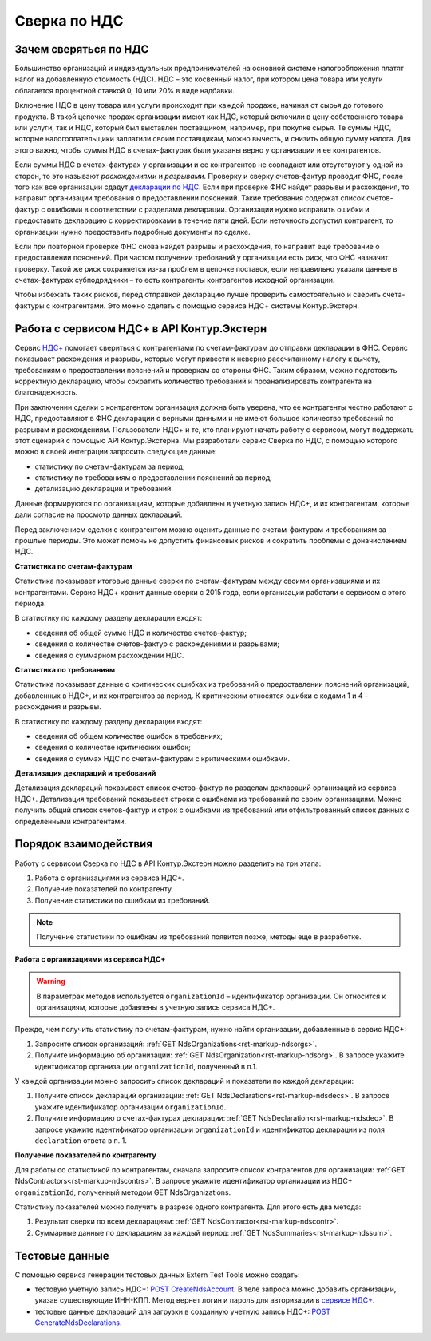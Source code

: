 .. _`декларации по НДС`: https://kontur.ru/extern/spravka/399-nds#header_399_3
.. _`НДС+`: https://kontur.ru/extern/sverka-nds
.. _`POST CreateNdsAccount`: https://developer.kontur.ru/doc/extern.test.tools/method?type=post&path=%2Ftest-tools%2Fv1%2Fcreate-nds-account
.. _`сервисе НДС+`: https://nds.kontur.ru/
.. _`POST GenerateNdsDeclarations`: https://developer.kontur.ru/doc/extern.test.tools/method?type=post&path=%2Ftest-tools%2Fv1%2Fgenerate-nds-declarations

Сверка по НДС
=============

Зачем сверяться по НДС
----------------------

Большинство организаций и индивидуальных предпринимателей на основной системе налогообложения платят налог на добавленную стоимость (НДС). НДС – это косвенный налог, при котором цена товара или услуги облагается процентной ставкой 0, 10 или 20% в виде надбавки. 

Включение НДС в цену товара или услуги происходит при каждой продаже, начиная от сырья до готового продукта. В такой цепочке продаж организации имеют как НДС, который включили в цену собственного товара или услуги, так и НДС, который был выставлен поставщиком, например, при покупке сырья. Те суммы НДС, которые налогоплательщики заплатили своим поставщикам, можно вычесть, и снизить общую сумму налога. Для этого важно, чтобы суммы НДС в счетах-фактурах были указаны верно у организации и ее контрагентов.

.. image:: /_static/nds.png
    :width: 900px

Если суммы НДС в счетах-фактурах у организации и ее контрагентов не совпадают или отсутствуют у одной из сторон, то это называют *расхождениями* и *разрывами*. Проверку и сверку счетов-фактур проводит ФНС, после того как все организации сдадут `декларации по НДС`_. Если при проверке ФНС найдет разрывы и расхождения, то направит организации требования о предоставлении пояснений. Такие требования содержат список счетов-фактур с ошибками в соответствии с разделами декларации. Организации нужно исправить ошибки и предоставить декларацию с корректировками в течение пяти дней. Если неточность допустил контрагент, то организации нужно предоставить подробные документы по сделке.

Если при повторной проверке ФНС снова найдет разрывы и расхождения, то направит еще требование о предоставлении пояснений. При частом получении требований у организации есть риск, что ФНС назначит проверку. Такой же риск сохраняется из-за проблем в цепочке поставок, если неправильно указали данные в счетах-фактурах субподрядчики – то есть контрагенты контрагентов исходной организации. 

Чтобы избежать таких рисков, перед отправкой декларацию лучше проверить самостоятельно и сверить счета-фактуры с контрагентами. Это можно сделать с помощью сервиса НДС+ системы Контур.Экстерн.

Работа с сервисом НДС+ в API Контур.Экстерн
-------------------------------------------

Сервис `НДС+`_ помогает свериться с контрагентами по счетам-фактурам до отправки декларации в ФНС. Сервис показывает расхождения и разрывы, которые могут привести к неверно рассчитанному налогу к вычету, требованиям о предоставлении пояснений и проверкам со стороны ФНС. Таким образом, можно подготовить корректную декларацию, чтобы сократить количество требований и проанализировать контрагента на благонадежность.

При заключении сделки с контрагентом организация должна быть уверена, что ее контрагенты честно работают с НДС, предоставляют в ФНС декларации с верными данными и не имеют большое количество требований по разрывам и расхождениям. Пользователи НДС+ и те, кто планируют начать работу с сервисом, могут поддержать этот сценарий с помощью API Контур.Экстерна. Мы разработали сервис Сверка по НДС, с помощью которого можно в своей интеграции запросить следующие данные: 

* статистику по счетам-фактурам за период;
* статистику по требованиям о предоставлении пояснений за период;
* детализацию деклараций и требований. 

Данные формируются по организациям, которые добавлены в учетную запись НДС+, и их контрагентам, которые дали согласие на просмотр данных деклараций. 

Перед заключением сделки с контрагентом можно оценить данные по счетам-фактурам и требованиям за прошлые периоды. Это может помочь не допустить финансовых рисков и сократить проблемы с доначислением НДС. 

**Статистика по счетам-фактурам**

Статистика показывает итоговые данные сверки по счетам-фактурам между своими организациями и их контрагентами. Сервис НДС+ хранит данные сверки с 2015 года, если организации работали с сервисом с этого периода.

В статистику по каждому разделу декларации входят:

* сведения об общей сумме НДС и количестве счетов-фактур;
* сведения о количестве счетов-фактур с расхождениями и разрывами;
* сведения о суммарном расхождении НДС. 

**Статистика по требованиям**

Статистика показывает данные о критических ошибках из требований о предоставлении пояснений организаций, добавленных в НДС+, и их контрагентов за период. К критическим относятся ошибки с кодами 1 и 4 - расхождения и разрывы.

В статистику по каждому разделу декларации входят:

* сведения об общем количестве ошибок в требовниях;
* сведения о количестве критических ошибок;
* сведения о суммах НДС по счетам-фактурам с критическими ошибками.

**Детализация деклараций и требований**

Детализация деклараций показывает список счетов-фактур по разделам деклараций организаций из сервиса НДС+. Детализация требований показывает строки с ошибками из требований по своим организациям. Можно получить общий список счетов-фактур и строк с ошибками из требований или отфильтрованный список данных с определенными контрагентами.

Порядок взаимодействия
-----------------------

Работу с сервисом Сверка по НДС в API Контур.Экстерн можно разделить на три этапа: 

1. Работа с организациями из сервиса НДС+.
2. Получение показателей по контрагенту.
3. Получение статистики по ошибкам из требований. 

.. note:: Получение статистики по ошибкам из требований появится позже, методы еще в разработке. 

**Работа с организациями из сервиса НДС+**

.. warning:: В параметрах методов используется ``organizationId`` – идентификатор организации. Он относится к организациям, которые добавлены в учетную запись сервиса НДС+.

Прежде, чем получить статистику по счетам-фактурам, нужно найти организации, добавленные в сервис НДС+:

1. Запросите список организаций: :ref:`GET NdsOrganizations<rst-markup-ndsorgs>`.
2. Получите информацию об организации: :ref:`GET NdsOrganization<rst-markup-ndsorg>`. В запросе укажите идентификатор организации ``organizationId``, полученный в п.1.

У каждой организации можно запросить список деклараций и показатели по каждой декларации:

1. Получите список деклараций организации: :ref:`GET NdsDeclarations<rst-markup-ndsdecs>`. В запросе укажите идентификатор организации ``organizationId``.
2. Получите информацию о счетах-фактурах декларации: :ref:`GET NdsDeclaration<rst-markup-ndsdec>`. В запросе укажите идентификатор организации ``organizationId`` и идентификатор декларации из поля ``declaration`` ответа в п. 1.

**Получение показателей по контрагенту**

Для работы со статистикой по контрагентам, сначала запросите список контрагентов для организации: :ref:`GET NdsContractors<rst-markup-ndscontrs>`. В запросе укажите идентификатор организации из НДС+ ``organizationId``, полученный методом GET NdsOrganizations.

Статистику показателей можно получить в разрезе одного контрагента. Для этого есть два метода: 

1. Результат сверки по всем декларациям: :ref:`GET NdsContractor<rst-markup-ndscontr>`.
2. Суммарные данные по декларациям за каждый период: :ref:`GET NdsSummaries<rst-markup-ndssum>`.

Тестовые данные
---------------

С помощью сервиса генерации тестовых данных Extern Test Tools можно создать:

* тестовую учетную запись НДС+: `POST CreateNdsAccount`_. В теле запроса можно добавить организации, указав существующие ИНН-КПП. Метод вернет логин и пароль для авторизации в `сервисе НДС+`_. 
* тестовые данные деклараций для загрузки в созданную учетную запись НДС+:  `POST GenerateNdsDeclarations`_.
